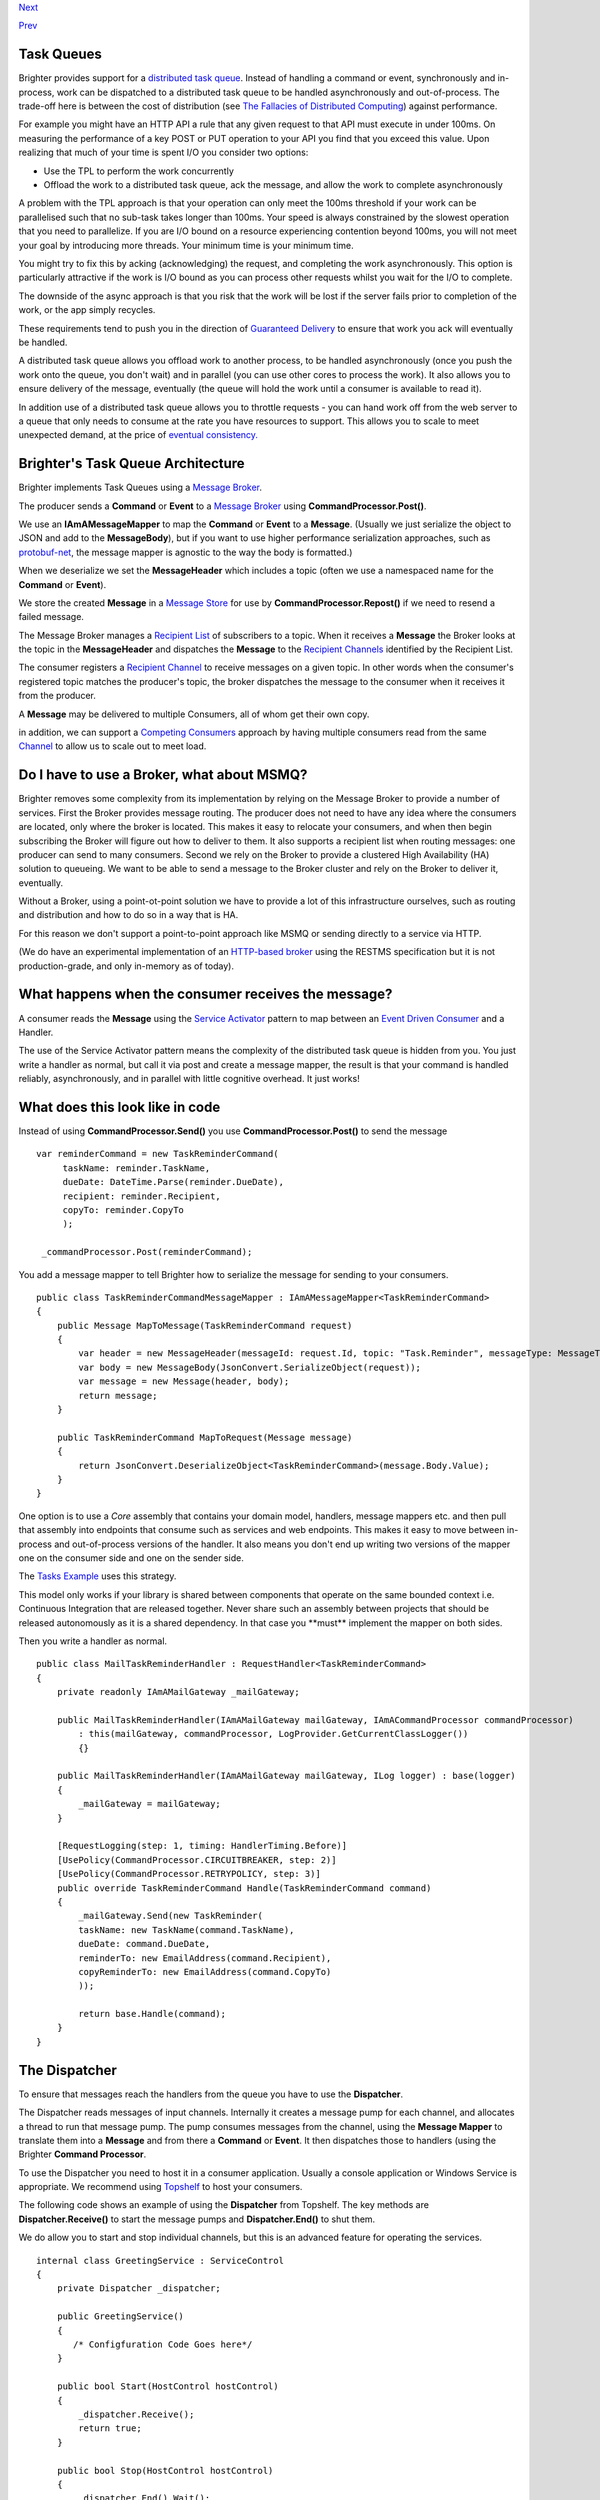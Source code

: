 `Next <Routing.html>`__

`Prev <BasicConfiguration.html>`__

Task Queues
-----------

Brighter provides support for a `distributed task
queue <http://parlab.eecs.berkeley.edu/wiki/_media/patterns/taskqueue.pdf>`__.
Instead of handling a command or event, synchronously and in-process,
work can be dispatched to a distributed task queue to be handled
asynchronously and out-of-process. The trade-off here is between the
cost of distribution (see `The Fallacies of Distributed
Computing <http://en.wikipedia.org/wiki/Fallacies_of_distributed_computing>`__)
against performance.

For example you might have an HTTP API a rule that any given request to
that API must execute in under 100ms. On measuring the performance of a
key POST or PUT operation to your API you find that you exceed this
value. Upon realizing that much of your time is spent I/O you consider
two options:

-  Use the TPL to perform the work concurrently
-  Offload the work to a distributed task queue, ack the message, and
   allow the work to complete asynchronously

A problem with the TPL approach is that your operation can only meet the
100ms threshold if your work can be parallelised such that no sub-task
takes longer than 100ms. Your speed is always constrained by the slowest
operation that you need to parallelize. If you are I/O bound on a
resource experiencing contention beyond 100ms, you will not meet your
goal by introducing more threads. Your minimum time is your minimum
time.

You might try to fix this by acking (acknowledging) the request, and
completing the work asynchronously. This option is particularly
attractive if the work is I/O bound as you can process other requests
whilst you wait for the I/O to complete.

The downside of the async approach is that you risk that the work will
be lost if the server fails prior to completion of the work, or the app
simply recycles.

These requirements tend to push you in the direction of `Guaranteed
Delivery <http://www.eaipatterns.com/GuaranteedMessaging.html>`__ to
ensure that work you ack will eventually be handled.

A distributed task queue allows you offload work to another process, to
be handled asynchronously (once you push the work onto the queue, you
don't wait) and in parallel (you can use other cores to process the
work). It also allows you to ensure delivery of the message, eventually
(the queue will hold the work until a consumer is available to read it).

In addition use of a distributed task queue allows you to throttle
requests - you can hand work off from the web server to a queue that
only needs to consume at the rate you have resources to support. This
allows you to scale to meet unexpected demand, at the price of `eventual
consistency. <http://en.wikipedia.org/wiki/Eventual_consistency>`__

Brighter's Task Queue Architecture
----------------------------------

Brighter implements Task Queues using a `Message
Broker <http://www.enterpriseintegrationpatterns.com/MessageBroker.html>`__.

The producer sends a **Command** or **Event** to a `Message
Broker <http://www.enterpriseintegrationpatterns.com/MessageBroker.html>`__
using **CommandProcessor.Post()**.

We use an **IAmAMessageMapper** to map the **Command** or **Event** to a
**Message**. (Usually we just serialize the object to JSON and add to
the **MessageBody**), but if you want to use higher performance
serialization approaches, such as
`protobuf-net <https://github.com/mgravell/protobuf-net>`__, the message
mapper is agnostic to the way the body is formatted.)

When we deserialize we set the **MessageHeader** which includes a topic
(often we use a namespaced name for the **Command** or **Event**).

We store the created **Message** in a `Message
Store <http://www.enterpriseintegrationpatterns.com/MessageStore.html>`__
for use by **CommandProcessor.Repost()** if we need to resend a failed
message.

The Message Broker manages a `Recipient
List <http://www.enterpriseintegrationpatterns.com/RecipientList.html>`__
of subscribers to a topic. When it receives a **Message** the Broker
looks at the topic in the **MessageHeader** and dispatches the
**Message** to the `Recipient
Channels <http://www.enterpriseintegrationpatterns.com/MessageChannel.html>`__
identified by the Recipient List.

The consumer registers a `Recipient
Channel <http://www.enterpriseintegrationpatterns.com/MessageChannel.html>`__
to receive messages on a given topic. In other words when the consumer's
registered topic matches the producer's topic, the broker dispatches the
message to the consumer when it receives it from the producer.

A **Message** may be delivered to multiple Consumers, all of whom get
their own copy.

in addition, we can support a `Competing
Consumers <http://www.enterpriseintegrationpatterns.com/CompetingConsumers.html>`__
approach by having multiple consumers read from the same
`Channel <http://www.enterpriseintegrationpatterns.com/MessageChannel.html>`__
to allow us to scale out to meet load.

|image0|

Do I have to use a Broker, what about MSMQ?
-------------------------------------------

Brighter removes some complexity from its implementation by relying on
the Message Broker to provide a number of services. First the Broker
provides message routing. The producer does not need to have any idea
where the consumers are located, only where the broker is located. This
makes it easy to relocate your consumers, and when then begin
subscribing the Broker will figure out how to deliver to them. It also
supports a recipient list when routing messages: one producer can send
to many consumers. Second we rely on the Broker to provide a clustered
High Availability (HA) solution to queueing. We want to be able to send
a message to the Broker cluster and rely on the Broker to deliver it,
eventually.

Without a Broker, using a point-ot-point solution we have to provide a
lot of this infrastructure ourselves, such as routing and distribution
and how to do so in a way that is HA.

For this reason we don't support a point-to-point approach like MSMQ or
sending directly to a service via HTTP.

(We do have an experimental implementation of an `HTTP-based
broker <https://github.com/iancooper/Paramore/tree/master/Renegade>`__
using the RESTMS specification but it is not production-grade, and only
in-memory as of today).

What happens when the consumer receives the message?
----------------------------------------------------

A consumer reads the **Message** using the `Service
Activator <http://www.enterpriseintegrationpatterns.com/MessagingAdapter.html>`__
pattern to map between an `Event Driven
Consumer <http://www.enterpriseintegrationpatterns.com/EventDrivenConsumer.html>`__
and a Handler.

The use of the Service Activator pattern means the complexity of the
distributed task queue is hidden from you. You just write a handler as
normal, but call it via post and create a message mapper, the result is
that your command is handled reliably, asynchronously, and in parallel
with little cognitive overhead. It just works!

What does this look like in code
--------------------------------

Instead of using **CommandProcessor.Send()** you use
**CommandProcessor.Post()** to send the message

::

            
    var reminderCommand = new TaskReminderCommand(
         taskName: reminder.TaskName,
         dueDate: DateTime.Parse(reminder.DueDate),
         recipient: reminder.Recipient,
         copyTo: reminder.CopyTo
         );

     _commandProcessor.Post(reminderCommand);
            
            

You add a message mapper to tell Brighter how to serialize the message
for sending to your consumers.

::

            
    public class TaskReminderCommandMessageMapper : IAmAMessageMapper<TaskReminderCommand>
    {
        public Message MapToMessage(TaskReminderCommand request)
        {
            var header = new MessageHeader(messageId: request.Id, topic: "Task.Reminder", messageType: MessageType.MT_COMMAND);
            var body = new MessageBody(JsonConvert.SerializeObject(request));
            var message = new Message(header, body);
            return message;
        }

        public TaskReminderCommand MapToRequest(Message message)
        {
            return JsonConvert.DeserializeObject<TaskReminderCommand>(message.Body.Value);
        }
    }
            
            

One option is to use a *Core* assembly that contains your domain model,
handlers, message mappers etc. and then pull that assembly into
endpoints that consume such as services and web endpoints. This makes it
easy to move between in-process and out-of-process versions of the
handler. It also means you don't end up writing two versions of the
mapper one on the consumer side and one on the sender side.

The `Tasks
Example <https://github.com/iancooper/Paramore/tree/master/Brighter/Examples>`__
uses this strategy.

This model only works if your library is shared between components that
operate on the same bounded context i.e. Continuous Integration that are
released together. Never share such an assembly between projects that
should be released autonomously as it is a shared dependency. In that
case you \*\*must\*\* implement the mapper on both sides.

Then you write a handler as normal.

::

            
    public class MailTaskReminderHandler : RequestHandler<TaskReminderCommand>
    {
        private readonly IAmAMailGateway _mailGateway;

        public MailTaskReminderHandler(IAmAMailGateway mailGateway, IAmACommandProcessor commandProcessor)
            : this(mailGateway, commandProcessor, LogProvider.GetCurrentClassLogger())
            {}

        public MailTaskReminderHandler(IAmAMailGateway mailGateway, ILog logger) : base(logger)
        {
            _mailGateway = mailGateway;
        }

        [RequestLogging(step: 1, timing: HandlerTiming.Before)]
        [UsePolicy(CommandProcessor.CIRCUITBREAKER, step: 2)]
        [UsePolicy(CommandProcessor.RETRYPOLICY, step: 3)]
        public override TaskReminderCommand Handle(TaskReminderCommand command)
        {
            _mailGateway.Send(new TaskReminder(
            taskName: new TaskName(command.TaskName),
            dueDate: command.DueDate,
            reminderTo: new EmailAddress(command.Recipient),
            copyReminderTo: new EmailAddress(command.CopyTo)
            ));

            return base.Handle(command);
        }
    }
            
            

The Dispatcher
--------------

To ensure that messages reach the handlers from the queue you have to
use the **Dispatcher**.

The Dispatcher reads messages of input channels. Internally it creates a
message pump for each channel, and allocates a thread to run that
message pump. The pump consumes messages from the channel, using the
**Message Mapper** to translate them into a **Message** and from there a
**Command** or **Event**. It then dispatches those to handlers (using
the Brighter **Command Processor**.

To use the Dispatcher you need to host it in a consumer application.
Usually a console application or Windows Service is appropriate. We
recommend using `Topshelf <http://topshelf-project.com/>`__ to host your
consumers.

The following code shows an example of using the **Dispatcher** from
Topshelf. The key methods are **Dispatcher.Receive()** to start the
message pumps and **Dispatcher.End()** to shut them.

We do allow you to start and stop individual channels, but this is an
advanced feature for operating the services.

::

            
    internal class GreetingService : ServiceControl
    {
        private Dispatcher _dispatcher;

        public GreetingService()
        {
           /* Configfuration Code Goes here*/
        }

        public bool Start(HostControl hostControl)
        {
            _dispatcher.Receive();
            return true;
        }

        public bool Stop(HostControl hostControl)
        {
            _dispatcher.End().Wait();
            _dispatcher = null;
            return false;
        }

        public void Shutdown(HostControl hostcontrol)
        {
            if (_dispatcher != null)
                _dispatcher.End();
            return;
        }
    }
            
            

Configuration
-------------

So how do we route messages from the channel to the handler? The answer
is the framework uses configuration that your provide to do that.
Configuration is the subject of this documentation
`here <DistributedTaskQueueConfiguration.html>`__.

.. |image0| image:: images/Task%20Queues.png

